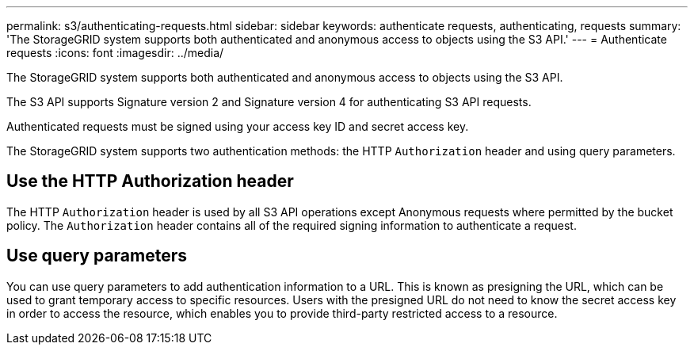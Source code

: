---
permalink: s3/authenticating-requests.html
sidebar: sidebar
keywords: authenticate requests, authenticating, requests
summary: 'The StorageGRID system supports both authenticated and anonymous access to objects using the S3 API.'
---
= Authenticate requests
:icons: font
:imagesdir: ../media/

[.lead]
The StorageGRID system supports both authenticated and anonymous access to objects using the S3 API.

The S3 API supports Signature version 2 and Signature version 4 for authenticating S3 API requests.

Authenticated requests must be signed using your access key ID and secret access key.

The StorageGRID system supports two authentication methods: the HTTP `Authorization` header and using query parameters.

== Use the HTTP Authorization header

The HTTP `Authorization` header is used by all S3 API operations except Anonymous requests where permitted by the bucket policy. The `Authorization` header contains all of the required signing information to authenticate a request.

== Use query parameters

You can use query parameters to add authentication information to a URL. This is known as presigning the URL, which can be used to grant temporary access to specific resources. Users with the presigned URL do not need to know the secret access key in order to access the resource, which enables you to provide third-party restricted access to a resource.
